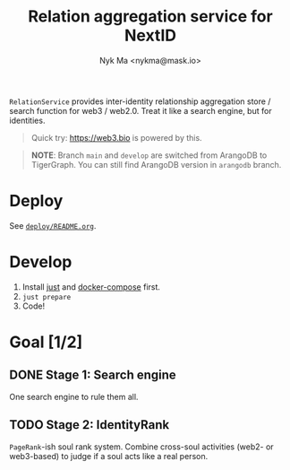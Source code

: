 #+TITLE: Relation aggregation service for NextID
#+AUTHOR: Nyk Ma <nykma@mask.io>

=RelationService= provides inter-identity relationship aggregation store /
search function for web3 / web2.0. Treat it like a search engine, but for identities.

#+begin_quote
Quick try: https://web3.bio is powered by this.
#+end_quote

#+begin_quote
*NOTE*: Branch =main= and =develop= are switched from ArangoDB to
TigerGraph. You can still find ArangoDB version in =arangodb= branch.
#+end_quote

* Deploy
:PROPERTIES:
:ID:       519dc17b-4eeb-4ef4-95d6-4e70e2817fac
:END:

See [[file:deploy/README.org][=deploy/README.org=]].

* Develop
:PROPERTIES:
:ID:       c94a9fb6-58c8-481e-a0a3-ec98a3ad711b
:END:

1. Install [[https://github.com/casey/just][just]] and [[https://docs.docker.com/compose/][docker-compose]] first.
2. =just prepare=
3. Code!

* Goal [1/2]
:PROPERTIES:
:ID:       5f4d4828-bf69-4119-a519-a4edd2aa8c36
:END:

** DONE Stage 1: Search engine
CLOSED: [2023-06-01 Thu 15:43]
:PROPERTIES:
:ID:       79e0996c-2bfc-4030-8df0-c700520c1dd2
:END:

One search engine to rule them all.

** TODO Stage 2: IdentityRank
:PROPERTIES:
:ID:       c236777d-afaa-4e61-91fb-e79f41681f13
:END:

=PageRank=-ish soul rank system. Combine cross-soul activities (web2-
or web3-based) to judge if a soul acts like a real person.

